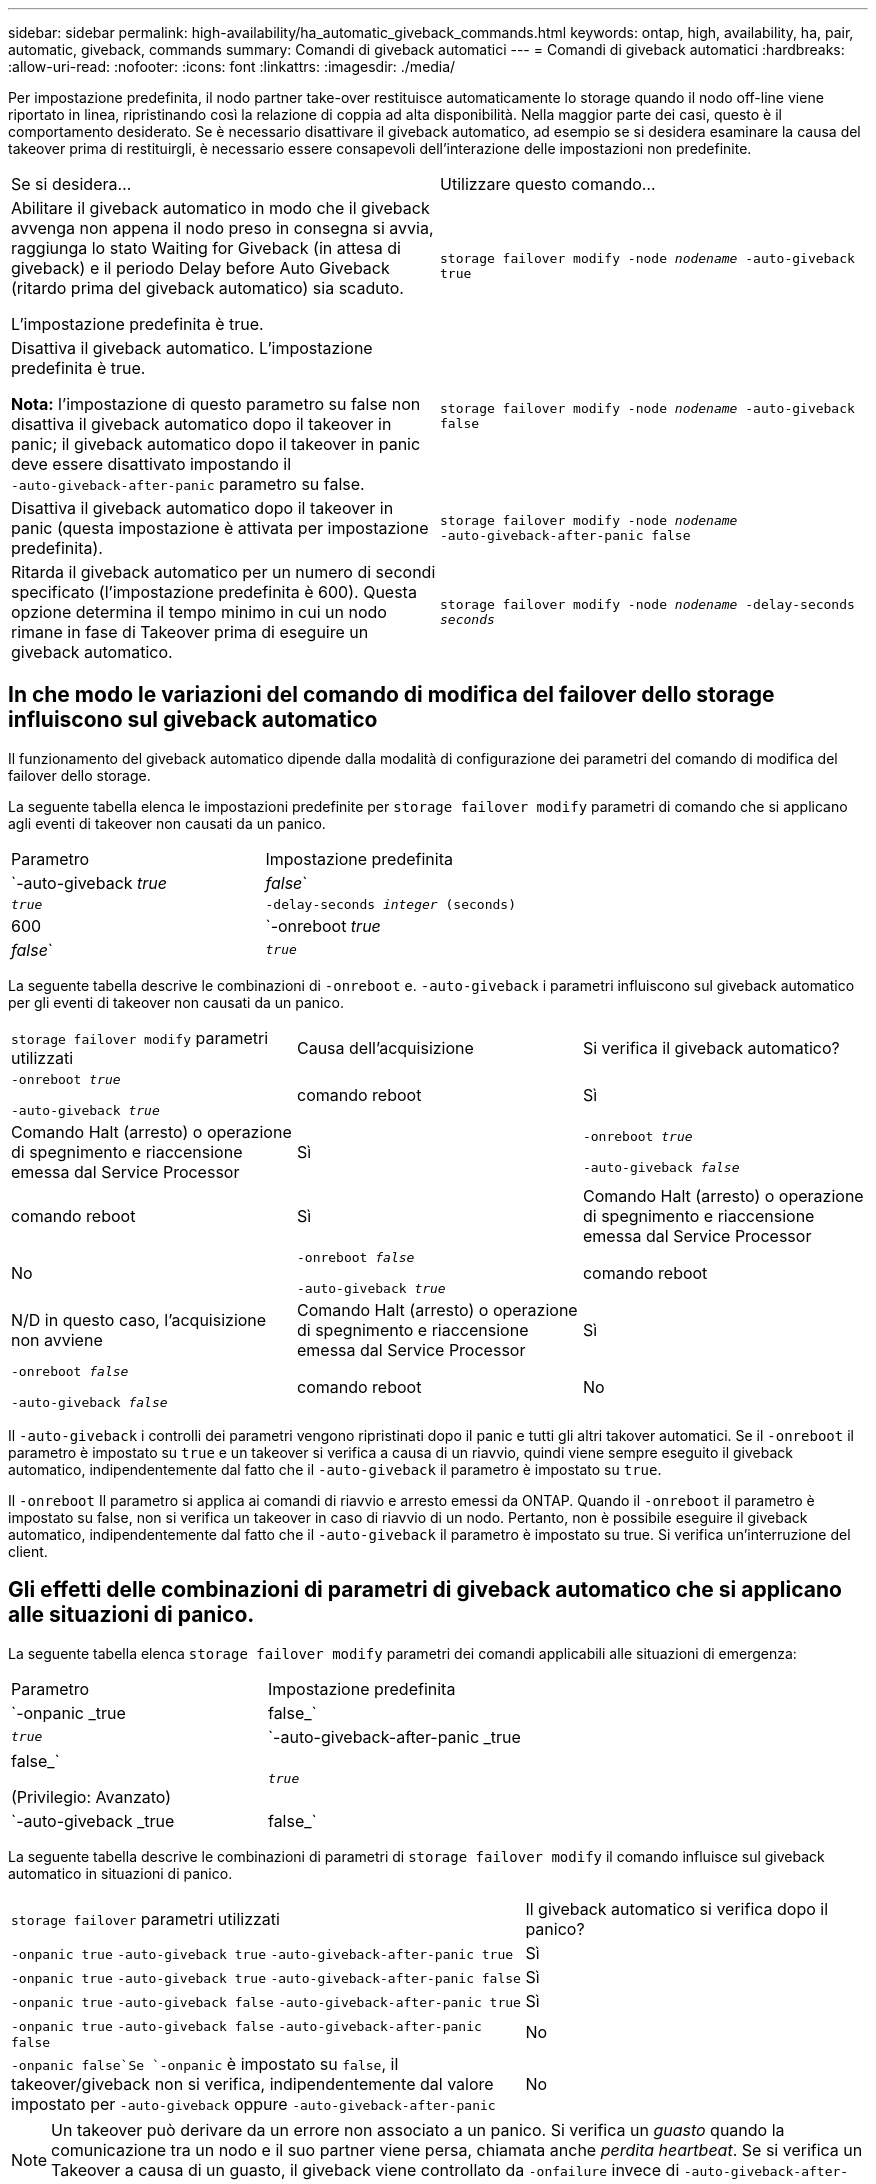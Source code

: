 ---
sidebar: sidebar 
permalink: high-availability/ha_automatic_giveback_commands.html 
keywords: ontap, high, availability, ha, pair, automatic, giveback, commands 
summary: Comandi di giveback automatici 
---
= Comandi di giveback automatici
:hardbreaks:
:allow-uri-read: 
:nofooter: 
:icons: font
:linkattrs: 
:imagesdir: ./media/


[role="lead"]
Per impostazione predefinita, il nodo partner take-over restituisce automaticamente lo storage quando il nodo off-line viene riportato in linea, ripristinando così la relazione di coppia ad alta disponibilità. Nella maggior parte dei casi, questo è il comportamento desiderato. Se è necessario disattivare il giveback automatico, ad esempio se si desidera esaminare la causa del takeover prima di restituirgli, è necessario essere consapevoli dell'interazione delle impostazioni non predefinite.

|===


| Se si desidera... | Utilizzare questo comando... 


 a| 
Abilitare il giveback automatico in modo che il giveback avvenga non appena il nodo preso in consegna si avvia, raggiunga lo stato Waiting for Giveback (in attesa di giveback) e il periodo Delay before Auto Giveback (ritardo prima del giveback automatico) sia scaduto.

L'impostazione predefinita è true.
 a| 
`storage failover modify ‑node _nodename_ ‑auto‑giveback true`



 a| 
Disattiva il giveback automatico. L'impostazione predefinita è true.

*Nota:* l'impostazione di questo parametro su false non disattiva il giveback automatico dopo il takeover in panic; il giveback automatico dopo il takeover in panic deve essere disattivato impostando il `‑auto‑giveback‑after‑panic` parametro su false.
 a| 
`storage failover modify ‑node _nodename_ ‑auto‑giveback false`



 a| 
Disattiva il giveback automatico dopo il takeover in panic (questa impostazione è attivata per impostazione predefinita).
 a| 
`storage failover modify ‑node _nodename_ ‑auto‑giveback‑after‑panic false`



 a| 
Ritarda il giveback automatico per un numero di secondi specificato (l'impostazione predefinita è 600). Questa opzione determina il tempo minimo in cui un nodo rimane in fase di Takeover prima di eseguire un giveback automatico.
 a| 
`storage failover modify ‑node _nodename_ ‑delay‑seconds _seconds_`

|===


== In che modo le variazioni del comando di modifica del failover dello storage influiscono sul giveback automatico

Il funzionamento del giveback automatico dipende dalla modalità di configurazione dei parametri del comando di modifica del failover dello storage.

La seguente tabella elenca le impostazioni predefinite per `storage failover modify` parametri di comando che si applicano agli eventi di takeover non causati da un panico.

|===


| Parametro | Impostazione predefinita 


 a| 
`-auto-giveback _true_ | _false_`
 a| 
`_true_`



 a| 
`-delay-seconds _integer_ (seconds)`
 a| 
600



 a| 
`-onreboot _true_ | _false_`
 a| 
`_true_`

|===
La seguente tabella descrive le combinazioni di `-onreboot` e. `-auto-giveback` i parametri influiscono sul giveback automatico per gli eventi di takeover non causati da un panico.

|===


| `storage failover modify` parametri utilizzati | Causa dell'acquisizione | Si verifica il giveback automatico? 


 a| 
`-onreboot _true_`

`-auto-giveback _true_`
| comando reboot | Sì 


| Comando Halt (arresto) o operazione di spegnimento e riaccensione emessa dal Service Processor | Sì 


 a| 
`-onreboot _true_`

`-auto-giveback _false_`
| comando reboot | Sì 


| Comando Halt (arresto) o operazione di spegnimento e riaccensione emessa dal Service Processor | No 


 a| 
`-onreboot _false_`

`-auto-giveback _true_`
| comando reboot | N/D in questo caso, l'acquisizione non avviene 


| Comando Halt (arresto) o operazione di spegnimento e riaccensione emessa dal Service Processor | Sì 


 a| 
`-onreboot _false_`

`-auto-giveback _false_`
| comando reboot | No 


| Comando Halt (arresto) o operazione di spegnimento e riaccensione emessa dal Service Processor | No 
|===
Il `-auto-giveback` i controlli dei parametri vengono ripristinati dopo il panic e tutti gli altri takover automatici. Se il `-onreboot` il parametro è impostato su `true` e un takeover si verifica a causa di un riavvio, quindi viene sempre eseguito il giveback automatico, indipendentemente dal fatto che il `-auto-giveback` il parametro è impostato su `true`.

Il `-onreboot` Il parametro si applica ai comandi di riavvio e arresto emessi da ONTAP. Quando il `-onreboot` il parametro è impostato su false, non si verifica un takeover in caso di riavvio di un nodo. Pertanto, non è possibile eseguire il giveback automatico, indipendentemente dal fatto che il `-auto-giveback` il parametro è impostato su true. Si verifica un'interruzione del client.



== Gli effetti delle combinazioni di parametri di giveback automatico che si applicano alle situazioni di panico.

La seguente tabella elenca `storage failover modify` parametri dei comandi applicabili alle situazioni di emergenza:

|===


| Parametro | Impostazione predefinita 


 a| 
`-onpanic _true | false_`
 a| 
`_true_`



 a| 
`-auto-giveback-after-panic _true | false_`

(Privilegio: Avanzato)
 a| 
`_true_`



 a| 
`-auto-giveback _true | false_`
 a| 
`_true_`

|===
La seguente tabella descrive le combinazioni di parametri di `storage failover modify` il comando influisce sul giveback automatico in situazioni di panico.

[cols="60,40"]
|===


| `storage failover` parametri utilizzati | Il giveback automatico si verifica dopo il panico? 


| `-onpanic true`
`-auto-giveback true`
`-auto-giveback-after-panic true` | Sì 


| `-onpanic true`
`-auto-giveback true`
`-auto-giveback-after-panic false` | Sì 


| `-onpanic true`
`-auto-giveback false`
`-auto-giveback-after-panic true` | Sì 


| `-onpanic true`
`-auto-giveback false`
`-auto-giveback-after-panic false` | No 


| `-onpanic false`Se `-onpanic` è impostato su `false`, il takeover/giveback non si verifica, indipendentemente dal valore impostato per `-auto-giveback` oppure `-auto-giveback-after-panic` | No 
|===

NOTE: Un takeover può derivare da un errore non associato a un panico. Si verifica un _guasto_ quando la comunicazione tra un nodo e il suo partner viene persa, chiamata anche _perdita heartbeat_. Se si verifica un Takeover a causa di un guasto, il giveback viene controllato da `-onfailure` invece di `-auto-giveback-after-panic parameter`.


NOTE: Quando un nodo viene preso in panica, invia un pacchetto panic al nodo partner. Se per qualsiasi motivo il pacchetto panic non viene ricevuto dal nodo partner, il panic può essere interpretato erroneamente come un errore. Senza la ricezione del pacchetto panic, il nodo partner sa solo che la comunicazione è stata persa e non sa che si è verificato un panico. In questo caso, il nodo partner elabora la perdita di comunicazione come un errore invece di un panico e il giveback è controllato da `-onfailure` (e non da `-auto-giveback-after-panic parameter`).

Per ulteriori informazioni su tutti `storage failover modify` per i parametri, vedere link:https://docs.netapp.com/us-en/ontap-cli-9131/storage-failover-modify.html["Pagine di manuale di ONTAP"].
